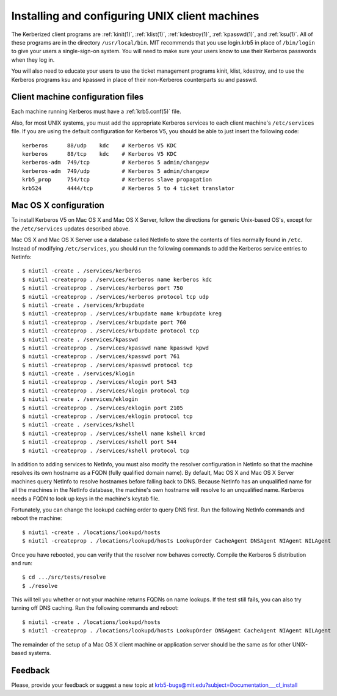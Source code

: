 Installing and configuring UNIX client machines
===============================================

The Kerberized client programs are :ref:`kinit(1)`, :ref:`klist(1)`,
:ref:`kdestroy(1)`, :ref:`kpasswd(1)`, and :ref:`ksu(1)`.  All of
these programs are in the directory ``/usr/local/bin``.  MIT
recommends that you use login.krb5 in place of ``/bin/login`` to give
your users a single-sign-on system. You will need to make sure your
users know to use their Kerberos passwords when they log in.

You will also need to educate your users to use the ticket management
programs kinit, klist, kdestroy, and to use the Kerberos programs ksu
and kpasswd in place of their non-Kerberos counterparts su and passwd.


Client machine configuration files
----------------------------------

Each machine running Kerberos must have a :ref:`krb5.conf(5)` file.

Also, for most UNIX systems, you must add the appropriate Kerberos
services to each client machine's ``/etc/services`` file.  If you are
using the default configuration for Kerberos V5, you should be able to
just insert the following code::

    kerberos      88/udp    kdc    # Kerberos V5 KDC
    kerberos      88/tcp    kdc    # Kerberos V5 KDC
    kerberos-adm  749/tcp          # Kerberos 5 admin/changepw
    kerberos-adm  749/udp          # Kerberos 5 admin/changepw
    krb5_prop     754/tcp          # Kerberos slave propagation
    krb524        4444/tcp         # Kerberos 5 to 4 ticket translator


Mac OS X configuration
----------------------

To install Kerberos V5 on Mac OS X and Mac OS X Server, follow the
directions for generic Unix-based OS's, except for the
``/etc/services`` updates described above.

Mac OS X and Mac OS X Server use a database called NetInfo to store
the contents of files normally found in ``/etc``.  Instead of
modifying ``/etc/services``, you should run the following commands to
add the Kerberos service entries to NetInfo::

    $ niutil -create . /services/kerberos
    $ niutil -createprop . /services/kerberos name kerberos kdc
    $ niutil -createprop . /services/kerberos port 750
    $ niutil -createprop . /services/kerberos protocol tcp udp
    $ niutil -create . /services/krbupdate
    $ niutil -createprop . /services/krbupdate name krbupdate kreg
    $ niutil -createprop . /services/krbupdate port 760
    $ niutil -createprop . /services/krbupdate protocol tcp
    $ niutil -create . /services/kpasswd
    $ niutil -createprop . /services/kpasswd name kpasswd kpwd
    $ niutil -createprop . /services/kpasswd port 761
    $ niutil -createprop . /services/kpasswd protocol tcp
    $ niutil -create . /services/klogin
    $ niutil -createprop . /services/klogin port 543
    $ niutil -createprop . /services/klogin protocol tcp
    $ niutil -create . /services/eklogin
    $ niutil -createprop . /services/eklogin port 2105
    $ niutil -createprop . /services/eklogin protocol tcp
    $ niutil -create . /services/kshell
    $ niutil -createprop . /services/kshell name kshell krcmd
    $ niutil -createprop . /services/kshell port 544
    $ niutil -createprop . /services/kshell protocol tcp

In addition to adding services to NetInfo, you must also modify the
resolver configuration in NetInfo so that the machine resolves its own
hostname as a FQDN (fully qualified domain name).  By default, Mac OS
X and Mac OS X Server machines query NetInfo to resolve hostnames
before falling back to DNS.  Because NetInfo has an unqualified name
for all the machines in the NetInfo database, the machine's own
hostname will resolve to an unqualified name.  Kerberos needs a FQDN
to look up keys in the machine's keytab file.

Fortunately, you can change the lookupd caching order to query DNS
first.  Run the following NetInfo commands and reboot the machine::

    $ niutil -create . /locations/lookupd/hosts
    $ niutil -createprop . /locations/lookupd/hosts LookupOrder CacheAgent DNSAgent NIAgent NILAgent

Once you have rebooted, you can verify that the resolver now behaves
correctly.  Compile the Kerberos 5 distribution and run::

    $ cd .../src/tests/resolve
    $ ./resolve

This will tell you whether or not your machine returns FQDNs on name
lookups.  If the test still fails, you can also try turning off DNS
caching.  Run the following commands and reboot::

    $ niutil -create . /locations/lookupd/hosts
    $ niutil -createprop . /locations/lookupd/hosts LookupOrder DNSAgent CacheAgent NIAgent NILAgent

The remainder of the setup of a Mac OS X client machine or application
server should be the same as for other UNIX-based systems.


Feedback
--------

Please, provide your feedback or suggest a new topic at
krb5-bugs@mit.edu?subject=Documentation___cl_install
